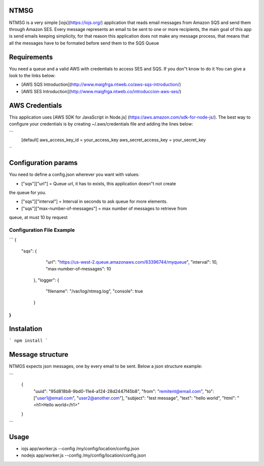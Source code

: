 NTMSG
=========================

NTMSG is a very simple [iojs](https://iojs.org/)  application that reads email 
messages from Amazon SQS and send them through Amazon SES.
Every message represents an email to be sent to one or more
recipients, the main goal of this app is send emails keeping simplicity, for that
reason this application does not make any message process,  that means that all the messages
have to  be  formated before send them to the SQS Queue



Requirements
==================

You need a queue and a valid AWS with credentials to access SES and SQS. If you
don"t know to do it You can give a look to the links below:

* [AWS SQS Introduction](http://www.maigfrga.ntweb.co/aws-sqs-introduction/)

* [AWS SES Introduction](http://www.maigfrga.ntweb.co/introduccion-aws-ses/)


AWS Credentials
===================

This application uses  [AWS SDK for JavaScript in Node.js] (https://aws.amazon.com/sdk-for-node-js/). The best way to configure
your credentials is by creating ~/.aws/credentials file and adding the lines below:

```
    [default]
    aws_access_key_id = your_access_key
    aws_secret_access_key = your_secret_key

``

Configuration params
=======================

You need to define a config.json wherever you want with values:


* ["sqs"]["url"] = Queue url, it has to exists, this application doesn"t not create
the queue for you.

* ["sqs"]["interval"] = Interval in seconds to ask queue for more elements.

* ["sqs"]["max-number-of-messages"] = max number of messages to retrieve from
queue, at must 10 by request


Configuration File Example
----------------------------

```
{
    "sqs": {
        "url": "https://us-west-2.queue.amazonaws.com/63396744/myqueue",
        "interval": 10,
        "max-number-of-messages": 10
     },
     "logger": {
         "filename": "/var/log/ntmsg.log",
         "console": true
     }
}
```



Instalation
==============

```
npm install
```


Message structure
===============================

NTMGS expects json messages, one by every email to be sent. Below a json
structure example:


```
    {
        "uuid": "95d818b8-9bd0-11e4-a124-28d2447f45b8",
        "from": "remitent@email.com",
        "to": ["user1@email.com", "user2@another.com"],
        "subject": "test message",
        "text": "hello world",
        "html": "<h1>Hello world</h1>"
    }
```

Usage
================

* iojs app/worker.js --config /my/config/location/config.json

* nodejs app/worker.js --config /my/config/location/config.json



